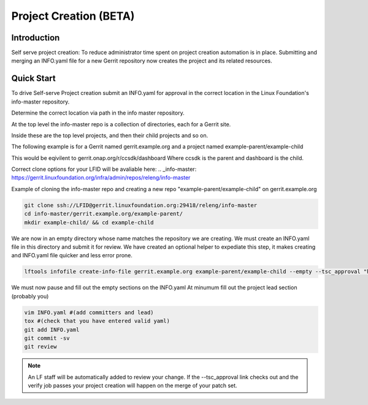 .. _project-creation:

#######################
Project Creation (BETA)
#######################


Introduction
============

Self serve project creation: To reduce administrator time spent on
project creation automation is in place. Submitting and merging an INFO.yaml
file for a new Gerrit repository now creates the project and its related resources.

Quick Start
===========

To drive Self-serve Project creation submit an INFO.yaml for approval in the
correct location in the Linux Foundation's info-master repository.

Determine the correct location via path in the info master repository.

At the top level the info-master repo is a collection of directories,
each for a Gerrit site.

Inside these are the top level projects, and then their child projects and so on.

The following example is for a Gerrit named gerrit.example.org and a project
named example-parent/example-child

This would be eqivilent to
gerrit.onap.org/r/ccsdk/dashboard
Where ccsdk is the parent and dashboard is the child.

Correct clone options for your LFID will be avaliable here:
.. _info-master:  https://gerrit.linuxfoundation.org/infra/admin/repos/releng/info-master

Example of cloning the info-master repo and creating a new repo
"example-parent/example-child" on gerrit.example.org

.. code-block:: bash

    git clone ssh://LFID@gerrit.linuxfoundation.org:29418/releng/info-master
    cd info-master/gerrit.example.org/example-parent/
    mkdir example-child/ && cd example-child

We are now in an empty directory whose name matches the repository we are creating.
We must create an INFO.yaml file in this directory and submit it for review.
We have created an optional helper to expediate this step, it makes creating and INFO.yaml file
quicker and less error prone.

.. code-block:: bash

    lftools infofile create-info-file gerrit.example.org example-parent/example-child --empty --tsc_approval "https://link.to.meeting.minutes" > INFO.yaml

We must now pause and fill out the empty sections on the INFO.yaml
At minumum fill out the project lead section (probably you)

.. code-block:: bash

    vim INFO.yaml #(add committers and lead)
    tox #(check that you have entered valid yaml)
    git add INFO.yaml
    git commit -sv
    git review

.. note::

   An LF staff will be automatically added to review your change.
   If the --tsc_approval link checks out and the verify job passes
   your project creation will happen on the merge of your patch set.
